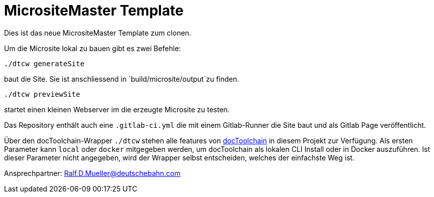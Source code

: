 = MicrositeMaster Template

Dies ist das neue MicrositeMaster Template zum clonen.

Um die Microsite lokal zu bauen gibt es zwei Befehle:

    ./dtcw generateSite

baut die Site.
Sie ist anschliessend in `build/microsite/output`zu finden.

    ./dtcw previewSite

startet einen kleinen Webserver im die erzeugte Microsite zu testen.

Das Repository enthält auch eine `.gitlab-ci.yml` die mit einem Gitlab-Runner die Site baut und als Gitlab Page veröffentlicht.

Über den docToolchain-Wrapper `./dtcw` stehen alle features von https://doctoolchain.github.io/docToolchain/[docToolchain] in diesem Projekt zur Verfügung.
Als ersten Parameter kann `local` oder `docker` mitgegeben werden, um docToolchain als lokalen CLI Install oder in Docker auszuführen.
Ist dieser Parameter nicht angegeben, wird der Wrapper selbst entscheiden, welches der einfachste Weg ist.

//tag::about[]
Ansprechpartner: Ralf.D.Mueller@deutschebahn.com
//end::about[]
